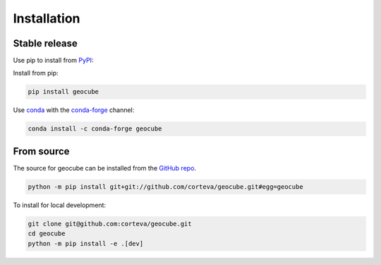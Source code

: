 .. highlight:: shell

============
Installation
============


Stable release
--------------

Use pip to install from `PyPI <https://pypi.org/project/geocube/>`__:


Install from pip:

.. code-block:: bash

    pip install geocube


Use `conda <https://conda.io/en/latest/>`__ with the `conda-forge <https://conda-forge.org/>`__ channel:

.. code-block:: bash

    conda install -c conda-forge geocube


From source
-----------

The source for geocube can be installed from the `GitHub repo`_.

.. code-block:: bash

    python -m pip install git+git://github.com/corteva/geocube.git#egg=geocube


To install for local development:

.. code-block:: bash

    git clone git@github.com:corteva/geocube.git
    cd geocube
    python -m pip install -e .[dev]


.. _GitHub repo: https://github.com/corteva/geocube
